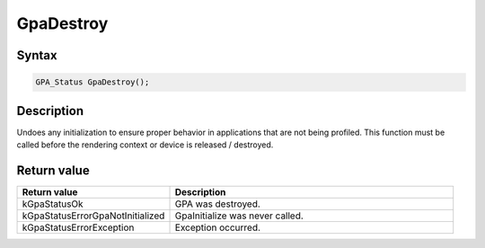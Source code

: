 .. Copyright (c) 2018-2021 Advanced Micro Devices, Inc. All rights reserved.

GpaDestroy
@@@@@@@@@@

Syntax
%%%%%%

.. code-block:: c++

    GPA_Status GpaDestroy();

Description
%%%%%%%%%%%

Undoes any initialization to ensure proper behavior in applications that are
not being profiled. This function must be called before the rendering context or
device is released / destroyed.

Return value
%%%%%%%%%%%%

.. csv-table::
    :header: "Return value", "Description"
    :widths: 35, 65

    "kGpaStatusOk", "GPA was destroyed."
    "kGpaStatusErrorGpaNotInitialized", "GpaInitialize was never called."
    "kGpaStatusErrorException", "Exception occurred."
